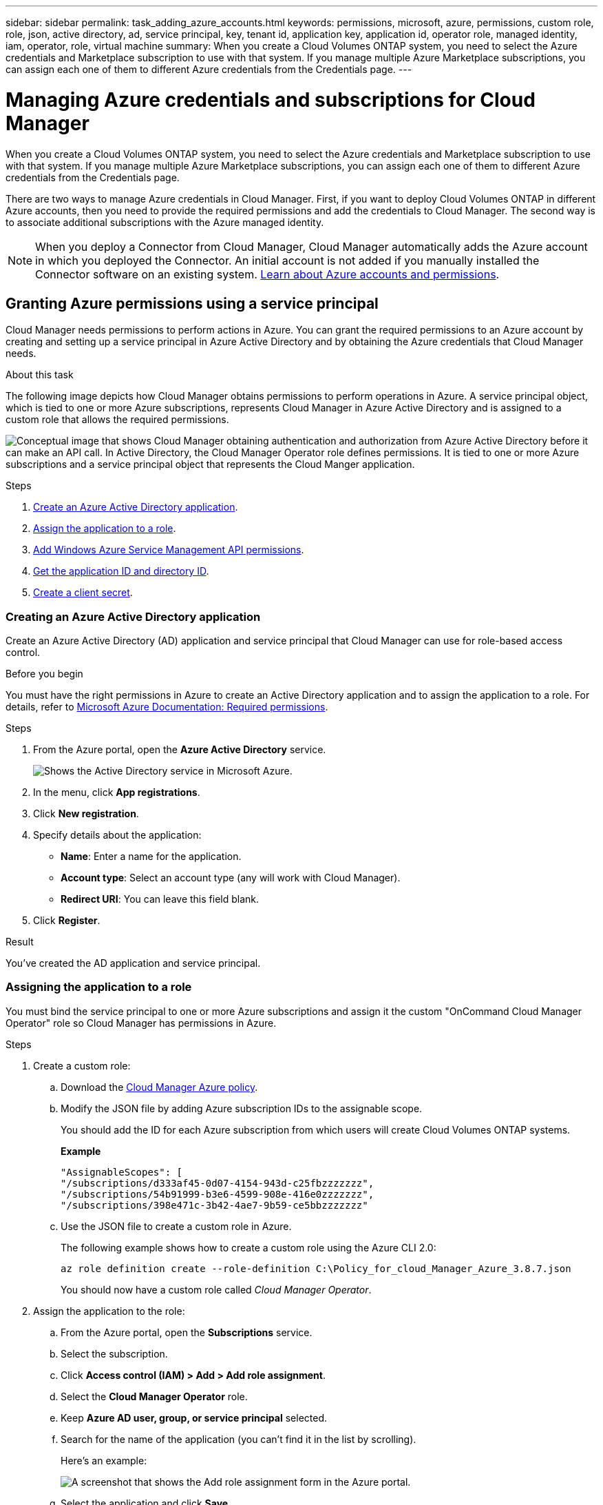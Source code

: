 ---
sidebar: sidebar
permalink: task_adding_azure_accounts.html
keywords: permissions, microsoft, azure, permissions, custom role, role, json, active directory, ad, service principal, key, tenant id, application key, application id, operator role, managed identity, iam, operator, role, virtual machine
summary: When you create a Cloud Volumes ONTAP system, you need to select the Azure credentials and Marketplace subscription to use with that system. If you manage multiple Azure Marketplace subscriptions, you can assign each one of them to different Azure credentials from the Credentials page.
---

= Managing Azure credentials and subscriptions for Cloud Manager
:hardbreaks:
:nofooter:
:icons: font
:linkattrs:
:imagesdir: ./media/

[.lead]
When you create a Cloud Volumes ONTAP system, you need to select the Azure credentials and Marketplace subscription to use with that system. If you manage multiple Azure Marketplace subscriptions, you can assign each one of them to different Azure credentials from the Credentials page.

There are two ways to manage Azure credentials in Cloud Manager. First, if you want to deploy Cloud Volumes ONTAP in different Azure accounts, then you need to provide the required permissions and add the credentials to Cloud Manager. The second way is to associate additional subscriptions with the Azure managed identity.

NOTE: When you deploy a Connector from Cloud Manager, Cloud Manager automatically adds the Azure account in which you deployed the Connector. An initial account is not added if you manually installed the Connector software on an existing system. link:concept_accounts_azure.html[Learn about Azure accounts and permissions].

== Granting Azure permissions using a service principal

Cloud Manager needs permissions to perform actions in Azure. You can grant the required permissions to an Azure account by creating and setting up a service principal in Azure Active Directory and by obtaining the Azure credentials that Cloud Manager needs.

.About this task

The following image depicts how Cloud Manager obtains permissions to perform operations in Azure. A service principal object, which is tied to one or more Azure subscriptions, represents Cloud Manager in Azure Active Directory and is assigned to a custom role that allows the required permissions.

image:diagram_azure_authentication.png["Conceptual image that shows Cloud Manager obtaining authentication and authorization from Azure Active Directory before it can make an API call. In Active Directory, the Cloud Manager Operator role defines permissions. It is tied to one or more Azure subscriptions and a service principal object that represents the Cloud Manger application."]

.Steps

. <<Creating an Azure Active Directory application,Create an Azure Active Directory application>>.

. <<Assigning the application to a role,Assign the application to a role>>.

. <<Adding Windows Azure Service Management API permissions,Add Windows Azure Service Management API permissions>>.

. <<Getting the application ID and directory ID,Get the application ID and directory ID>>.

. <<Creating a client secret,Create a client secret>>.

=== Creating an Azure Active Directory application

Create an Azure Active Directory (AD) application and service principal that Cloud Manager can use for role-based access control.

.Before you begin

You must have the right permissions in Azure to create an Active Directory application and to assign the application to a role. For details, refer to https://docs.microsoft.com/en-us/azure/active-directory/develop/howto-create-service-principal-portal#required-permissions/[Microsoft Azure Documentation: Required permissions^].

.Steps
. From the Azure portal, open the *Azure Active Directory* service.
+
image:screenshot_azure_ad.gif[Shows the Active Directory service in Microsoft Azure.]

. In the menu, click *App registrations*.

. Click *New registration*.

. Specify details about the application:

* *Name*: Enter a name for the application.
* *Account type*: Select an account type (any will work with Cloud Manager).
* *Redirect URI*: You can leave this field blank.

. Click *Register*.

.Result

You've created the AD application and service principal.

=== Assigning the application to a role

You must bind the service principal to one or more Azure subscriptions and assign it the custom "OnCommand Cloud Manager Operator" role so Cloud Manager has permissions in Azure.

.Steps

. Create a custom role:

.. Download the https://mysupport.netapp.com/site/info/cloud-manager-policies[Cloud Manager Azure policy^].

.. Modify the JSON file by adding Azure subscription IDs to the assignable scope.
+
You should add the ID for each Azure subscription from which users will create Cloud Volumes ONTAP systems.
+
*Example*
+
[source,json]
"AssignableScopes": [
"/subscriptions/d333af45-0d07-4154-943d-c25fbzzzzzzz",
"/subscriptions/54b91999-b3e6-4599-908e-416e0zzzzzzz",
"/subscriptions/398e471c-3b42-4ae7-9b59-ce5bbzzzzzzz"

.. Use the JSON file to create a custom role in Azure.
+
The following example shows how to create a custom role using the Azure CLI 2.0:
+
`az role definition create --role-definition C:\Policy_for_cloud_Manager_Azure_3.8.7.json`
+
You should now have a custom role called _Cloud Manager Operator_.

. Assign the application to the role:

.. From the Azure portal, open the *Subscriptions* service.

.. Select the subscription.

.. Click *Access control (IAM) > Add > Add role assignment*.

.. Select the *Cloud Manager Operator* role.

.. Keep *Azure AD user, group, or service principal* selected.

.. Search for the name of the application (you can't find it in the list by scrolling).
+
Here's an example:
+
image:screenshot_azure_service_principal_role.gif[A screenshot that shows the Add role assignment form in the Azure portal.]

.. Select the application and click *Save*.
+
The service principal for Cloud Manager now has the required Azure permissions for that subscription.
+
If you want to deploy Cloud Volumes ONTAP from multiple Azure subscriptions, then you must bind the service principal to each of those subscriptions. Cloud Manager enables you to select the subscription that you want to use when deploying Cloud Volumes ONTAP.

=== Adding Windows Azure Service Management API permissions

The service principal must have "Windows Azure Service Management API" permissions.

.Steps

. In the *Azure Active Directory* service, click *App registrations* and select the application.

. Click *API permissions > Add a permission*.

. Under *Microsoft APIs*, select *Azure Service Management*.
+
image:screenshot_azure_service_mgmt_apis.gif[A screenshot of the Azure portal that shows the Azure Service Management API permissions.]

. Click *Access Azure Service Management as organization users* and then click *Add permissions*.
+
image:screenshot_azure_service_mgmt_apis_add.gif[A screenshot of the Azure portal that shows adding the Azure Service Management APIs.]

[[ids]]
=== Getting the application ID and directory ID

When you add the Azure account to Cloud Manager, you need to provide the application (client) ID and the directory (tenant) ID for the application. Cloud Manager uses the IDs to programmatically sign in.

.Steps

. In the *Azure Active Directory* service, click *App registrations* and select the application.

. Copy the *Application (client) ID* and the *Directory (tenant) ID*.
+
image:screenshot_azure_app_ids.gif[A screenshot that shows the application (client) ID and directory (tenant) ID for an application in Azure Active Directory.]

=== Creating a client secret

You need to create a client secret and then provide Cloud Manager with the value of the secret so Cloud Manager can use it to authenticate with Azure AD.

NOTE: When you add the account to Cloud Manager, Cloud Manager refers to the client secret as the Application Key.

.Steps

. Open the *Azure Active Directory* service.

. Click *App registrations* and select your application.

. Click *Certificates & secrets > New client secret*.

. Provide a description of the secret and a duration.

. Click *Add*.

. Copy the value of the client secret.
+
image:screenshot_azure_client_secret.gif[A screenshot of the Azure portal that shows a client secret for the Azure AD service principal.]

.Result

Your service principal is now setup and you should have copied the application (client) ID, the directory (tenant) ID, and the value of the client secret. You need to enter this information in Cloud Manager when you add an Azure account.

== Adding Azure credentials to Cloud Manager

After you provide an Azure account with the required permissions, you can add the credentials for that account to Cloud Manager. This enables you to launch Cloud Volumes ONTAP systems in that account.

.What you'll need

You need to create a Connector before you can change Cloud Manager settings. link:concept_connectors.html#how-to-create-a-connector[Learn how].

.Steps

. In the upper right of the Cloud Manager console, click the Settings icon, and select *Credentials*.
+
image:screenshot_settings_icon.gif[A screenshot that shows the Settings icon in the upper right of the Cloud Manager console.]

. Click *Add Credentials* and select *Microsoft Azure*.

. Enter information about the Azure Active Directory service principal that grants the required permissions:
+
* Application (client) ID: See <<Getting the application ID and directory ID>>.
* Directory (tenant) ID: See <<Getting the application ID and directory ID>>.
* Client Secret: See <<Creating a client secret>>.

. Confirm that the policy requirements have been met and then click *Continue*.

. Choose the pay-as-you-go subscription that you want to associate with the credentials, or click *Add Subscription* if you don't have one yet.
+
To create a pay-as-you-go Cloud Volumes ONTAP system, Azure credentials must be associated with a subscription to Cloud Volumes ONTAP from the Azure Marketplace.

. Click *Add*.

.Result

You can now switch to different set of credentials from the Details and Credentials page link:task_deploying_otc_azure.html[when creating a new working environment]:

image:screenshot_accounts_switch_azure.gif[A screenshot that shows selecting between credentials after clicking Edit Credentials in the Details & Credentials page.]

== Associating an Azure Marketplace subscription to credentials

After you add your Azure credentials to Cloud Manager, you can associate an Azure Marketplace subscription to those credentials. The subscription enables you to create a pay-as-you-go Cloud Volumes ONTAP system, and to use other NetApp cloud services.

There are two scenarios in which you might associate an Azure Marketplace subscription after you've already added the credentials to Cloud Manager:

* You didn't associate a subscription when you initially added the credentials to Cloud Manager.
* You want to replace an existing Azure Marketplace subscription with a new subscription.

.What you'll need

You need to create a Connector before you can change Cloud Manager settings. link:concept_connectors.html#how-to-create-a-connector[Learn how].

.Steps

. In the upper right of the Cloud Manager console, click the Settings icon, and select *Credentials*.

. Hover over a set of credentials and click the action menu.

. From the menu, click *Associate Subscription*.
+
image:screenshot_azure_add_subscription.gif[A screenshot of the Credentials page where you can add a subscription to Azure credentials from the menu.]

. Select a subscription from the down-down list or click *Add Subscription* and follow the steps to create a new subscription.
+
The following video starts from the context of the working environment wizard, but shows you the same workflow after you click *Add Subscription*:
+
video::video_subscribing_azure.mp4[width=848, height=480]

== Associating additional Azure subscriptions with a managed identity

Cloud Manager enables you to choose the Azure credentials and Azure subscription in which you want to deploy Cloud Volumes ONTAP. You can't select a different Azure subscription for the managed identity profile unless you associate the https://docs.microsoft.com/en-us/azure/active-directory/managed-identities-azure-resources/overview[managed identity^] with those subscriptions.

.About this task

A managed identity is link:concept_accounts_azure.html[the initial Azure account] when you deploy a Connector from Cloud Manager. When you deployed the Connector, Cloud Manager created the Cloud Manager Operator role and assigned it to the Connector virtual machine.

.Steps

. Log in to the Azure portal.

. Open the *Subscriptions* service and then select the subscription in which you want to deploy Cloud Volumes ONTAP.

. Click *Access control (IAM)*.

.. Click *Add* > *Add role assignment* and then add the permissions:

* Select the *Cloud Manager Operator* role.
+
NOTE: Cloud Manager Operator is the default name provided in the https://mysupport.netapp.com/site/info/cloud-manager-policies[Cloud Manager policy]. If you chose a different name for the role, then select that name instead.

* Assign access to a *Virtual Machine*.

* Select the subscription in which the Connector virtual machine was created.

* Select the Connector virtual machine.

* Click *Save*.

. Repeat these steps for additional subscriptions.

.Result

When you create a new working environment, you should now have the ability to select from multiple Azure subscriptions for the managed identity profile.

image:screenshot_accounts_switch_azure_subscription.gif[A screenshot that shows the ability to select multiple Azure subscriptions when selecting a Microsoft Azure Provider Account.]
